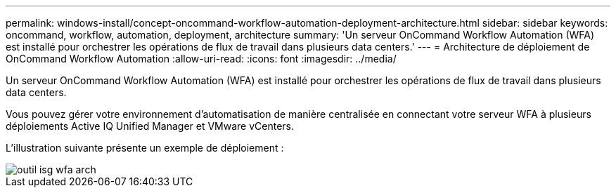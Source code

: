 ---
permalink: windows-install/concept-oncommand-workflow-automation-deployment-architecture.html 
sidebar: sidebar 
keywords: oncommand, workflow, automation, deployment, architecture 
summary: 'Un serveur OnCommand Workflow Automation (WFA) est installé pour orchestrer les opérations de flux de travail dans plusieurs data centers.' 
---
= Architecture de déploiement de OnCommand Workflow Automation
:allow-uri-read: 
:icons: font
:imagesdir: ../media/


[role="lead"]
Un serveur OnCommand Workflow Automation (WFA) est installé pour orchestrer les opérations de flux de travail dans plusieurs data centers.

Vous pouvez gérer votre environnement d'automatisation de manière centralisée en connectant votre serveur WFA à plusieurs déploiements Active IQ Unified Manager et VMware vCenters.

L'illustration suivante présente un exemple de déploiement :

image::../media/wfa_arch_isg.gif[outil isg wfa arch]
